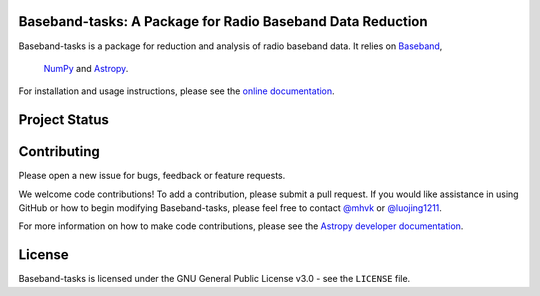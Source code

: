 Baseband-tasks: A Package for Radio Baseband Data Reduction
-----------------------------------------------------------

.. image:: http://img.shields.io/badge/powered%20by-AstroPy-orange.svg?style=flat
    :target: http://www.astropy.org
    :alt: Powered by Astropy Badge

Baseband-tasks is a package for reduction and analysis of radio baseband data.
It relies on `Baseband <https://pypi.org/project/baseband/>`_,
 `NumPy <http://www.numpy.org/>`_ and `Astropy <http://www.astropy.org/>`_.

For installation and usage instructions, please see the `online documentation
<https://baseband_tasks.readthedocs.io/>`_.

Project Status
--------------

.. image:: https://img.shields.io/badge/powered%20by-AstroPy-orange.svg?style=flat
    :target: https://www.astropy.org/
    :alt: Powered by Astropy Badge

.. image:: https://travis-ci.org/mhvk/baseband-tasks.svg?branch=master
   :target: https://travis-ci.org/mhvk/baseband-tasks
   :alt: Test Status

.. image:: https://codecov.io/gh/mhvk/baseband-tasks/branch/master/graph/badge.svg
   :target: https://codecov.io/gh/mhvk/baseband-tasks
   :alt: Coverage Level

.. image:: https://readthedocs.org/projects/baseband-tasks/badge/?version=latest
   :target: https://baseband-tasks.readthedocs.io/en/latest/?badge=latest
   :alt: Documentation Status

Contributing
------------

Please open a new issue for bugs, feedback or feature requests.

We welcome code contributions!  To add a contribution, please submit a pull
request.  If you would like assistance in using GitHub or how to begin
modifying Baseband-tasks, please feel free to contact `@mhvk`_ or
`@luojing1211`_.

For more information on how to make code contributions, please see the `Astropy
developer documentation <http://docs.astropy.org/en/stable/index.html#developer-documentation)>`_.

License
-------

Baseband-tasks is licensed under the GNU General Public License v3.0 - see the
``LICENSE`` file.

.. _@mhvk: https://github.com/mhvk
.. _@luojing1211: https://github.com/luojing1211
